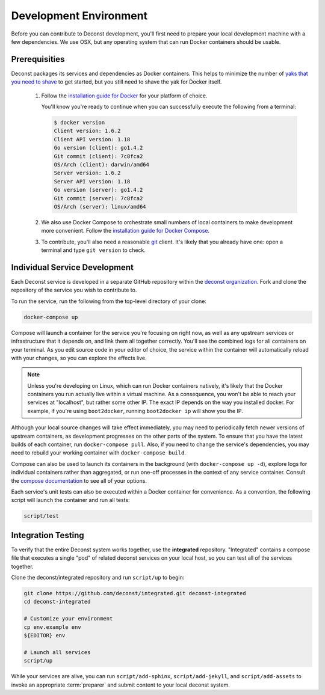 Development Environment
=======================

Before you can contribute to Deconst development, you'll first need to prepare your local development machine with a few dependencies. We use OSX, but any operating system that can run Docker containers should be usable.

Prerequisities
--------------

Deconst packages its services and dependencies as Docker containers. This helps to minimize the number of `yaks that you need to shave <http://en.wiktionary.org/wiki/yak_shaving>`_ to get started, but you still need to shave the yak for Docker itself.

 1. Follow the `installation guide for Docker <https://docs.docker.com/installation/#installation>`_ for your platform of choice.

    You'll know you're ready to continue when you can successfully execute the following from a terminal:

    .. code-block:: bash

      $ docker version
      Client version: 1.6.2
      Client API version: 1.18
      Go version (client): go1.4.2
      Git commit (client): 7c8fca2
      OS/Arch (client): darwin/amd64
      Server version: 1.6.2
      Server API version: 1.18
      Go version (server): go1.4.2
      Git commit (server): 7c8fca2
      OS/Arch (server): linux/amd64

 2. We also use Docker Compose to orchestrate small numbers of local containers to make development more convenient. Follow the `installation guide for Docker Compose <https://docs.docker.com/compose/install/>`_.

 3. To contribute, you'll also need a reasonable `git <https://git-scm.com/>`_ client. It's likely that you already have one: open a terminal and type ``git version`` to check.

Individual Service Development
------------------------------

Each Deconst service is developed in a separate GitHub repository within the `deconst organization <https://github.com/deconst>`_. Fork and clone the repository of the service you wish to contribute to.

To run the service, run the following from the top-level directory of your clone:

.. code-block:: bash

  docker-compose up

Compose will launch a container for the service you're focusing on right now, as well as any upstream services or infrastructure that it depends on, and link them all together correctly. You'll see the combined logs for all containers on your terminal. As you edit source code in your editor of choice, the service within the container will automatically reload with your changes, so you can explore the effects live.

.. note::

  Unless you're developing on Linux, which can run Docker containers natively, it's likely that the Docker containers you run actually live within a virtual machine. As a consequence, you won't be able to reach your services at "localhost", but rather some other IP. The exact IP depends on the way you installed docker. For example, if you're using ``boot2docker``, running ``boot2docker ip`` will show you the IP.

Although your local source changes will take effect immediately, you may need to periodically fetch newer versions of upstream containers, as development progresses on the other parts of the system. To ensure that you have the latest builds of each container, run ``docker-compose pull``. Also, if you need to change the service's dependencies, you may need to rebuild your working container with ``docker-compose build``.

Compose can also be used to launch its containers in the background (with ``docker-compose up -d``), explore logs for individual containers rather than aggregated, or run one-off processes in the context of any service container. Consult the `compose documentation <https://docs.docker.com/compose/cli/>`_ to see all of your options.

Each service's unit tests can also be executed within a Docker container for convenience. As a convention, the following script will launch the container and run all tests:

.. code-block:: bash

  script/test

Integration Testing
-------------------

To verify that the entire Deconst system works together, use the **integrated** repository. "Integrated" contains a compose file that executes a single "pod" of related deconst services on your local host, so you can test all of the services together.

Clone the deconst/integrated repository and run ``script/up`` to begin:

.. code-block:: bash

  git clone https://github.com/deconst/integrated.git deconst-integrated
  cd deconst-integrated

  # Customize your environment
  cp env.example env
  ${EDITOR} env

  # Launch all services
  script/up

While your services are alive, you can run ``script/add-sphinx``, ``script/add-jekyll``, and ``script/add-assets`` to invoke an appropriate :term:`preparer` and submit content to your local deconst system.
